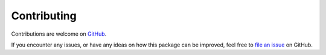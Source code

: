 Contributing
============

Contributions are welcome on `GitHub <https://www.github.com/conway/perspective>`_.

If you encounter any issues, or have any ideas on how this package can be improved, feel free to `file an issue <https://www.github.com/conway/perspective/issues>`_ on GitHub.
